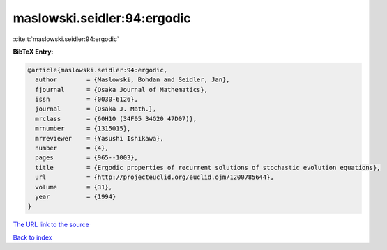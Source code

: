 maslowski.seidler:94:ergodic
============================

:cite:t:`maslowski.seidler:94:ergodic`

**BibTeX Entry:**

.. code-block:: bibtex

   @article{maslowski.seidler:94:ergodic,
     author        = {Maslowski, Bohdan and Seidler, Jan},
     fjournal      = {Osaka Journal of Mathematics},
     issn          = {0030-6126},
     journal       = {Osaka J. Math.},
     mrclass       = {60H10 (34F05 34G20 47D07)},
     mrnumber      = {1315015},
     mrreviewer    = {Yasushi Ishikawa},
     number        = {4},
     pages         = {965--1003},
     title         = {Ergodic properties of recurrent solutions of stochastic evolution equations},
     url           = {http://projecteuclid.org/euclid.ojm/1200785644},
     volume        = {31},
     year          = {1994}
   }

`The URL link to the source <http://projecteuclid.org/euclid.ojm/1200785644>`__


`Back to index <../By-Cite-Keys.html>`__
